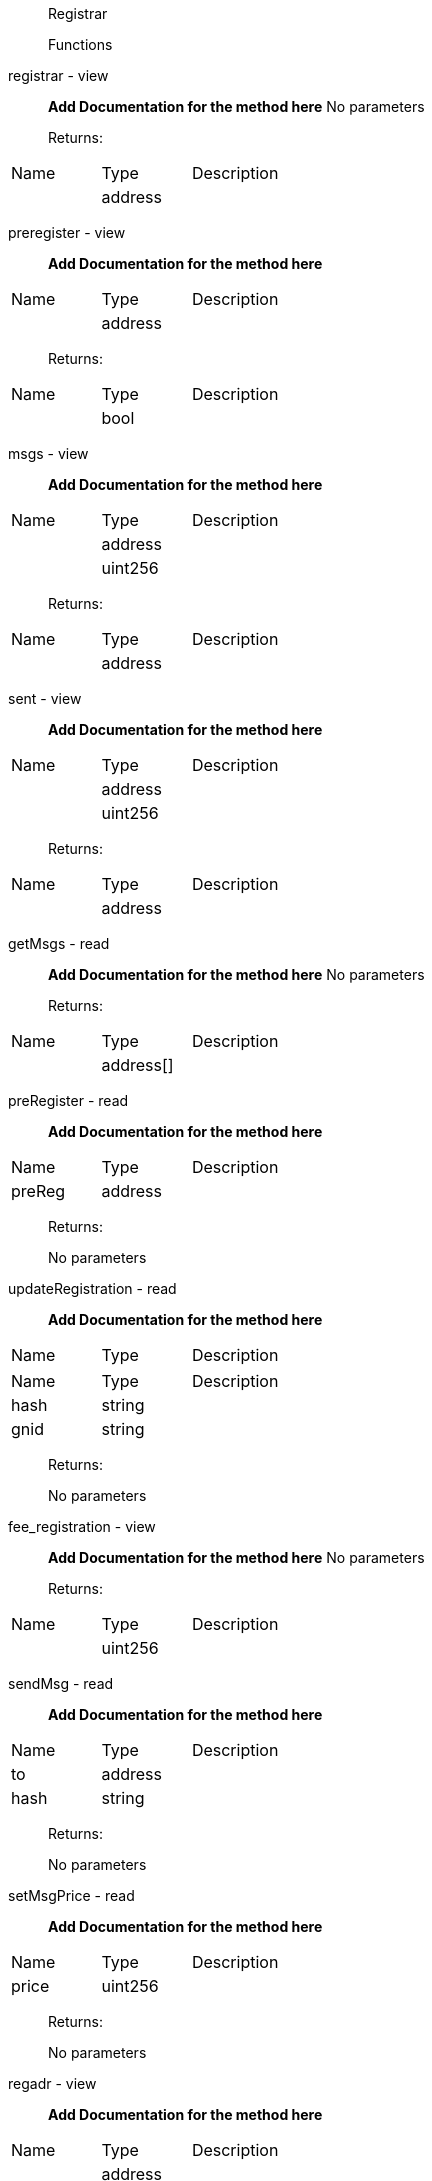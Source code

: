 ____
Registrar

Functions
____

registrar - view

____
**Add Documentation for the method here** No parameters

Returns:
____

[cols="<,<,<",]
|===
|Name |Type |Description
| |address |
|===

preregister - view

____
**Add Documentation for the method here**
____

[cols="<,<,<",]
|===
|Name |Type |Description
| |address |
|===

____
Returns:
____

[cols="<,<,<",]
|===
|Name |Type |Description
| |bool |
|===

msgs - view

____
**Add Documentation for the method here**
____

[cols="<,<,<",]
|===
|Name |Type |Description
| |address |
| |uint256 |
|===

____
Returns:
____

[cols="<,<,<",]
|===
|Name |Type |Description
| |address |
|===

sent - view

____
**Add Documentation for the method here**
____

[cols="<,<,<",]
|===
|Name |Type |Description
| |address |
| |uint256 |
|===

____
Returns:
____

[cols="<,<,<",]
|===
|Name |Type |Description
| |address |
|===

getMsgs - read

____
**Add Documentation for the method here** No parameters

Returns:
____

[cols="<,<,<",]
|===
|Name |Type |Description
| |address[] |
|===

preRegister - read

____
**Add Documentation for the method here**
____

[cols="<,<,<",]
|===
|Name |Type |Description
|preReg |address |
|===

____
Returns:

No parameters
____

updateRegistration - read

____
**Add Documentation for the method here**
____

[cols="<,<,<",]
|===
|Name |Type |Description
|===

[cols="<,<,<",]
|===
|Name |Type |Description
|hash |string |
|gnid |string |
|===

____
Returns:

No parameters
____

fee_registration - view

____
**Add Documentation for the method here** No parameters

Returns:
____

[cols="<,<,<",]
|===
|Name |Type |Description
| |uint256 |
|===

sendMsg - read

____
**Add Documentation for the method here**
____

[cols="<,<,<",]
|===
|Name |Type |Description
|to |address |
|hash |string |
|===

____
Returns:

No parameters
____

setMsgPrice - read

____
**Add Documentation for the method here**
____

[cols="<,<,<",]
|===
|Name |Type |Description
|price |uint256 |
|===

____
Returns:

No parameters
____

regadr - view

____
**Add Documentation for the method here**
____

[cols="<,<,<",]
|===
|Name |Type |Description
| |address |
|===

____
Returns:
____

[cols="<,<,<",]
|===
|Name |Type |Description
|adr |address |
|hash |string |
|gnid |string |
|===

ackMsg - read

____
**Add Documentation for the method here**
____

[cols="<,<,<",]
|===
|Name |Type |Description
|msgid |uint256 |
|hash |string |
|===

____
Returns:

No parameters
____

fee_msg - view

____
**Add Documentation for the method here** No parameters

Returns:
____

[cols="<,<,<",]
|===
|Name |Type |Description
| |uint256 |
|===

regs - view

____
**Add Documentation for the method here**
____

[cols="<,<,<",]
|===
|Name |Type |Description
| |uint256 |
|===

____
Returns:
____

[cols="<,<,<",]
|===
|Name |Type |Description
|adr |address |
|hash |string |
|gnid |string |
|===

setRegistrationPrice - read

____
**Add Documentation for the method here**
____

[cols="<,<,<",]
|===
|Name |Type |Description
|price |uint256 |
|===

____
Returns:

No parameters
____

unregister - read

____
**Add Documentation for the method here** No parameters

Returns:

No parameters
____

register - read

____
**Add Documentation for the method here**
____

[cols="<,<,<",]
|===
|Name |Type |Description
|hash |string |
|===

____
Returns:

No parameters
____

cnt_registrations - view

____
**Add Documentation for the method here** No parameters

Returns:
____

[cols="<,<,<",]
|===
|Name |Type |Description
| |uint256 |
|===

____
constructor - read No parameters Returns:

No parameters
____

fallback - read

____
**Add Documentation for the method here** No parameters

Returns:

No parameters
____
